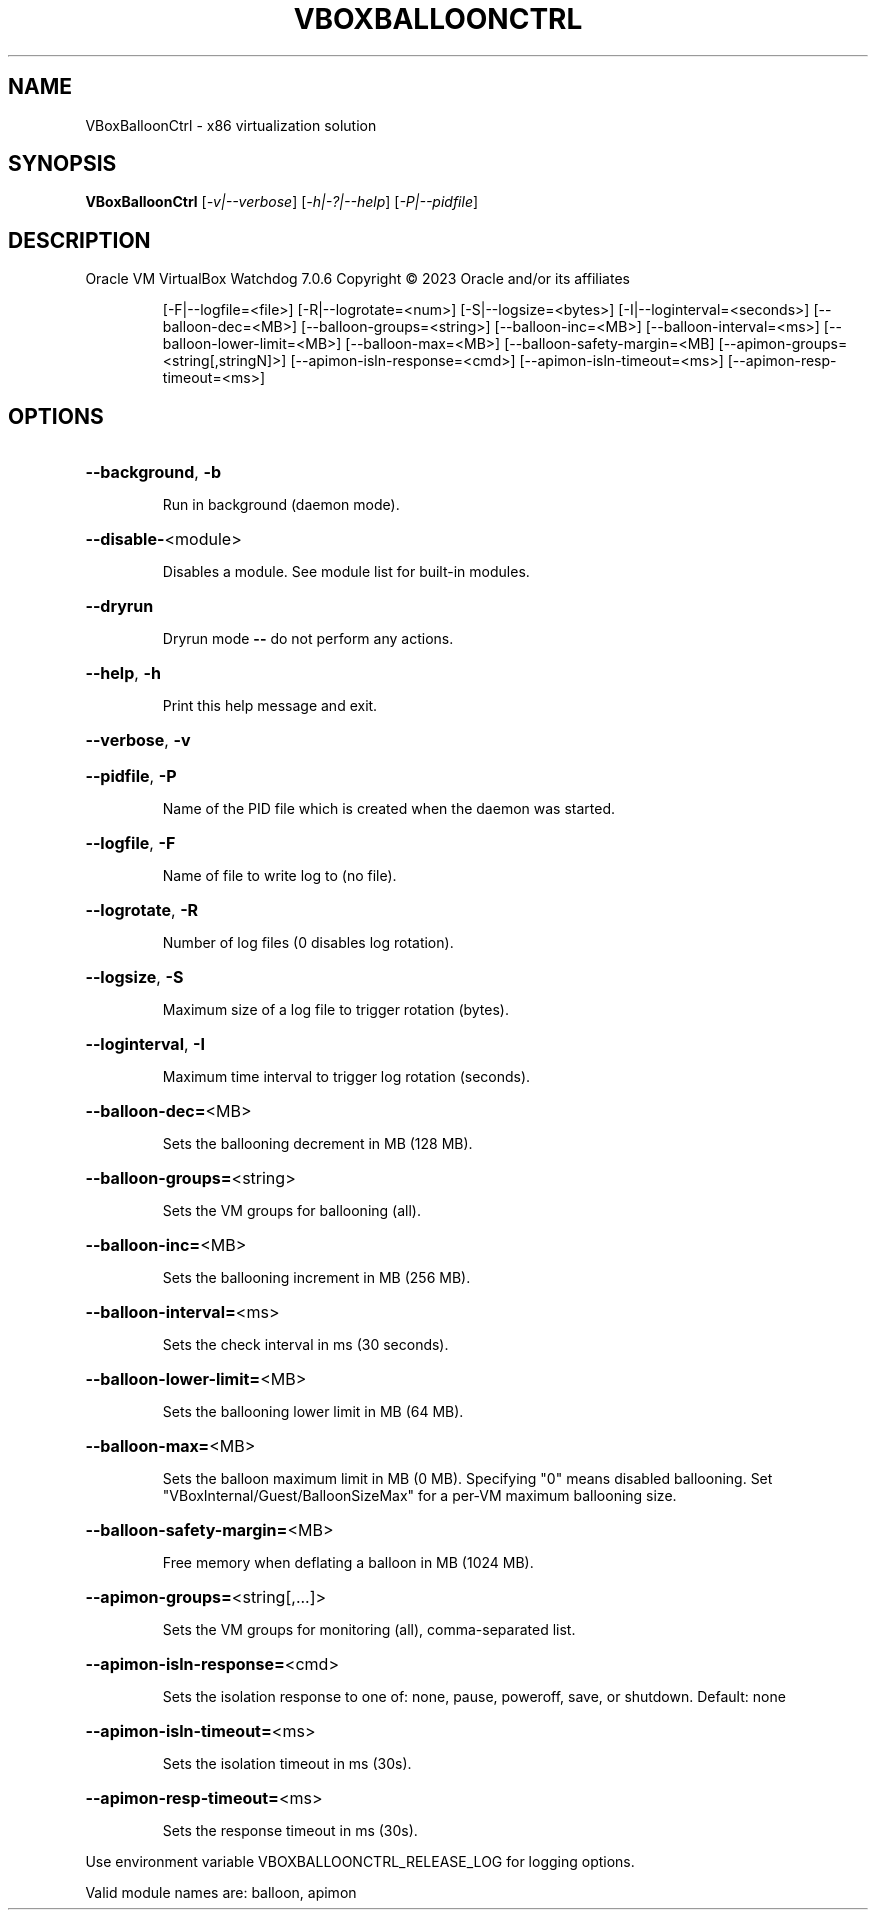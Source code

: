 .\" DO NOT MODIFY THIS FILE!  It was generated by help2man 1.49.1.
.TH VBOXBALLOONCTRL "1" "January 2023" "VBoxBalloonCtrl" "User Commands"
.SH NAME
VBoxBalloonCtrl \- x86 virtualization solution
.SH SYNOPSIS
.B VBoxBalloonCtrl
[\fI\,-v|--verbose\/\fR] [\fI\,-h|-?|--help\/\fR] [\fI\,-P|--pidfile\/\fR]
.SH DESCRIPTION
Oracle VM VirtualBox Watchdog 7.0.6
Copyright \(co 2023 Oracle and/or its affiliates
.IP
[\-F|\-\-logfile=<file>] [\-R|\-\-logrotate=<num>]
[\-S|\-\-logsize=<bytes>] [\-I|\-\-loginterval=<seconds>]
[\-\-balloon\-dec=<MB>] [\-\-balloon\-groups=<string>]
[\-\-balloon\-inc=<MB>] [\-\-balloon\-interval=<ms>]
[\-\-balloon\-lower\-limit=<MB>] [\-\-balloon\-max=<MB>]
[\-\-balloon\-safety\-margin=<MB]
[\-\-apimon\-groups=<string[,stringN]>]
[\-\-apimon\-isln\-response=<cmd>] [\-\-apimon\-isln\-timeout=<ms>]
[\-\-apimon\-resp\-timeout=<ms>]
.SH OPTIONS
.HP
\fB\-\-background\fR, \fB\-b\fR
.IP
Run in background (daemon mode).
.HP
\fB\-\-disable\-\fR<module>
.IP
Disables a module. See module list for built\-in modules.
.HP
\fB\-\-dryrun\fR
.IP
Dryrun mode \fB\-\-\fR do not perform any actions.
.HP
\fB\-\-help\fR, \fB\-h\fR
.IP
Print this help message and exit.
.HP
\fB\-\-verbose\fR, \fB\-v\fR
.HP
\fB\-\-pidfile\fR, \fB\-P\fR
.IP
Name of the PID file which is created when the daemon was started.
.HP
\fB\-\-logfile\fR, \fB\-F\fR
.IP
Name of file to write log to (no file).
.HP
\fB\-\-logrotate\fR, \fB\-R\fR
.IP
Number of log files (0 disables log rotation).
.HP
\fB\-\-logsize\fR, \fB\-S\fR
.IP
Maximum size of a log file to trigger rotation (bytes).
.HP
\fB\-\-loginterval\fR, \fB\-I\fR
.IP
Maximum time interval to trigger log rotation (seconds).
.HP
\fB\-\-balloon\-dec=\fR<MB>
.IP
Sets the ballooning decrement in MB (128 MB).
.HP
\fB\-\-balloon\-groups=\fR<string>
.IP
Sets the VM groups for ballooning (all).
.HP
\fB\-\-balloon\-inc=\fR<MB>
.IP
Sets the ballooning increment in MB (256 MB).
.HP
\fB\-\-balloon\-interval=\fR<ms>
.IP
Sets the check interval in ms (30 seconds).
.HP
\fB\-\-balloon\-lower\-limit=\fR<MB>
.IP
Sets the ballooning lower limit in MB (64 MB).
.HP
\fB\-\-balloon\-max=\fR<MB>
.IP
Sets the balloon maximum limit in MB (0 MB).
Specifying "0" means disabled ballooning.
Set "VBoxInternal/Guest/BalloonSizeMax" for a per\-VM
maximum ballooning size.
.HP
\fB\-\-balloon\-safety\-margin=\fR<MB>
.IP
Free memory when deflating a balloon in MB (1024 MB).
.HP
\fB\-\-apimon\-groups=\fR<string[,...]>
.IP
Sets the VM groups for monitoring (all), comma\-separated list.
.HP
\fB\-\-apimon\-isln\-response=\fR<cmd>
.IP
Sets the isolation response to one of: none, pause, poweroff,
save, or shutdown.  Default: none
.HP
\fB\-\-apimon\-isln\-timeout=\fR<ms>
.IP
Sets the isolation timeout in ms (30s).
.HP
\fB\-\-apimon\-resp\-timeout=\fR<ms>
.IP
Sets the response timeout in ms (30s).
.PP
Use environment variable VBOXBALLOONCTRL_RELEASE_LOG for logging options.
.PP
Valid module names are: balloon, apimon
